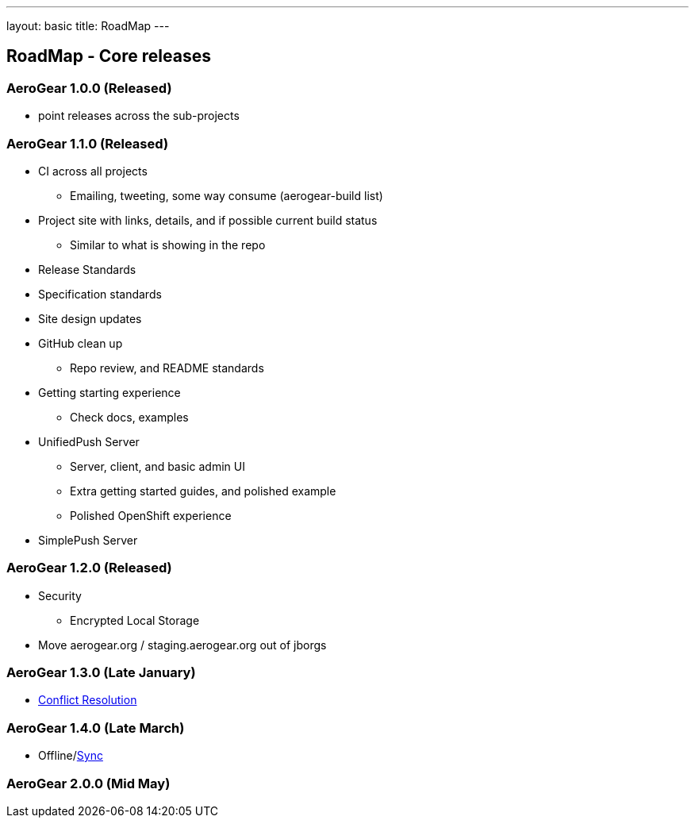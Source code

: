 ---
layout: basic
title: RoadMap
---

== RoadMap - Core releases

=== AeroGear 1.0.0 (Released)
* point releases across the sub-projects

=== AeroGear 1.1.0 (Released)
*	CI across all projects
** Emailing, tweeting, some way consume (aerogear-build list)
* Project site with links, details, and if possible current build status
** Similar to what is showing in the repo
* Release Standards
* Specification standards
* Site design updates
* GitHub clean up
** Repo review, and README standards
* Getting starting experience
** Check docs, examples

* UnifiedPush Server
** Server, client, and basic admin UI
** Extra getting started guides, and polished example
** Polished OpenShift experience

* SimplePush Server

=== AeroGear 1.2.0 (Released)

* Security
** Encrypted Local Storage
* Move aerogear.org / staging.aerogear.org out of jborgs

=== AeroGear 1.3.0 (Late January)

*	link:/docs/planning/roadmaps/AeroGearConflictResolution[Conflict Resolution]  

=== AeroGear 1.4.0 (Late March)

*	Offline/link:/docs/planning/roadmaps/AeroGearDataSync[Sync]  

=== AeroGear 2.0.0 (Mid May)


